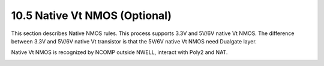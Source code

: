 10.5 Native Vt NMOS (Optional)
==============================

This section describes Native NMOS rules. This process supports 3.3V and 5V/6V native Vt NMOS. The difference between 3.3V and 5V/6V native Vt transistor is that the 5V/6V native Vt NMOS need Dualgate layer.

Native Vt NMOS is recognized by NCOMP outside NWELL, interact with Poly2 and NAT.

.. csv-table:: Native Vt NMOS
    :file: tables_clear/36_Native_Vt_NMOS_90.csv
    :widths: 100, 800, 100
    :align: center

.. image:: images/nat.png
    :width: 900
    :align: center
    :alt: Native Vt NMOS

